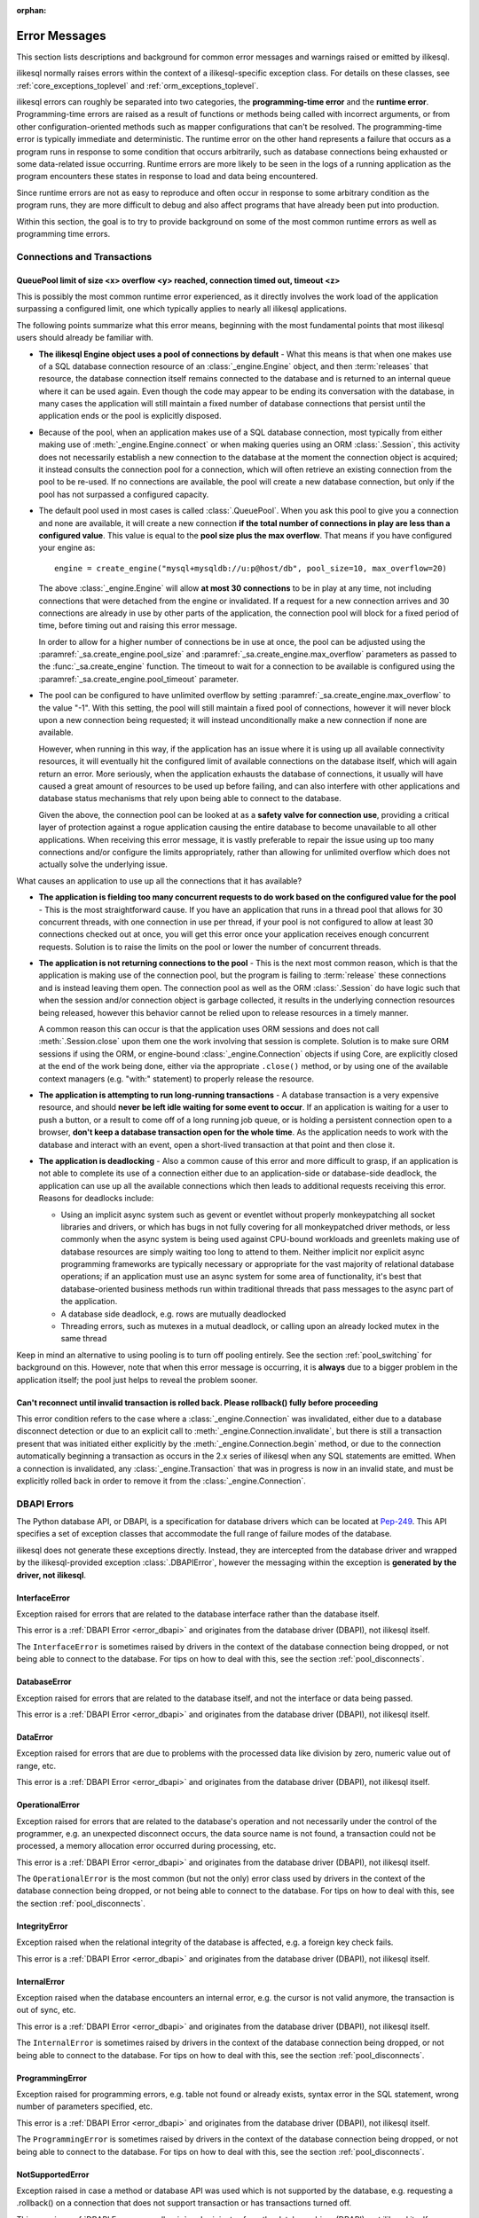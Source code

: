 :orphan:

.. _errors:

==============
Error Messages
==============

This section lists descriptions and background for common error messages
and warnings raised or emitted by ilikesql.

ilikesql normally raises errors within the context of a ilikesql-specific
exception class.  For details on these classes, see
:ref:`core_exceptions_toplevel` and :ref:`orm_exceptions_toplevel`.

ilikesql errors can roughly be separated into two categories, the
**programming-time error** and the **runtime error**.     Programming-time
errors are raised as a result of functions or methods being called with
incorrect arguments, or from other configuration-oriented methods such  as
mapper configurations that can't be resolved.   The programming-time error is
typically immediate and deterministic.    The runtime error on the other hand
represents a failure that occurs as a program runs in response to some
condition that occurs arbitrarily, such as database connections being
exhausted or some data-related issue occurring.   Runtime errors are more
likely to be seen in the logs of a running application as the program
encounters these states in response to load and data being encountered.

Since runtime errors are not as easy to reproduce and often occur in response
to some arbitrary condition as the program runs, they are more difficult to
debug and also affect programs that have already been put into production.

Within this section, the goal is to try to provide background on some of the
most common runtime errors as well as programming time errors.



Connections and Transactions
----------------------------

.. _error_3o7r:

QueuePool limit of size <x> overflow <y> reached, connection timed out, timeout <z>
~~~~~~~~~~~~~~~~~~~~~~~~~~~~~~~~~~~~~~~~~~~~~~~~~~~~~~~~~~~~~~~~~~~~~~~~~~~~~~~~~~~

This is possibly the most common runtime error experienced, as it directly
involves the work load of the application surpassing a configured limit, one
which typically applies to nearly all ilikesql applications.

The following points summarize what this error means, beginning with the
most fundamental points that most ilikesql users should already be
familiar with.

* **The ilikesql Engine object uses a pool of connections by default** - What
  this means is that when one makes use of a SQL database connection resource
  of an :class:`_engine.Engine` object, and then :term:`releases` that resource,
  the database connection itself remains connected to the database and
  is returned to an internal queue where it can be used again.  Even though
  the code may appear to be ending its conversation with the database, in many
  cases the application will still maintain a fixed number of database connections
  that persist until the application ends or the pool is explicitly disposed.

* Because of the pool, when an application makes use of a SQL database
  connection, most typically from either making use of :meth:`_engine.Engine.connect`
  or when making queries using an ORM :class:`.Session`, this activity
  does not necessarily establish a new connection to the database at the
  moment the connection object is acquired; it instead consults the
  connection pool for a connection, which will often retrieve an existing
  connection from the pool to be re-used.  If no connections are available,
  the pool will create a new database connection, but only if the
  pool has not surpassed a configured capacity.

* The default pool used in most cases is called :class:`.QueuePool`.  When
  you ask this pool to give you a connection and none are available, it
  will create a new connection **if the total number of connections in play
  are less than a configured value**.  This value is equal to the
  **pool size plus the max overflow**.     That means if you have configured
  your engine as::

   engine = create_engine("mysql+mysqldb://u:p@host/db", pool_size=10, max_overflow=20)

  The above :class:`_engine.Engine` will allow **at most 30 connections** to be in
  play at any time, not including connections that were detached from the
  engine or invalidated.  If a request for a new connection arrives and
  30 connections are already in use by other parts of the application,
  the connection pool will block for a fixed period of time,
  before timing out and raising this error message.

  In order to allow for a higher number of connections be in use at once,
  the pool can be adjusted using the
  :paramref:`_sa.create_engine.pool_size` and :paramref:`_sa.create_engine.max_overflow`
  parameters as passed to the :func:`_sa.create_engine` function.      The timeout
  to wait for a connection to be available is configured using the
  :paramref:`_sa.create_engine.pool_timeout` parameter.

* The pool can be configured to have unlimited overflow by setting
  :paramref:`_sa.create_engine.max_overflow` to the value "-1".  With this setting,
  the pool will still maintain a fixed pool of connections, however it will
  never block upon a new connection being requested; it will instead unconditionally
  make a new connection if none are available.

  However, when running in this way, if the application has an issue where it
  is using up all available connectivity resources, it will eventually hit the
  configured limit of available connections on the database itself, which will
  again return an error.  More seriously, when the application exhausts the
  database of connections, it usually will have caused a great
  amount of  resources to be used up before failing, and can also interfere
  with other applications and database status mechanisms that rely upon being
  able to connect to the database.

  Given the above, the connection pool can be looked at as a **safety valve
  for connection use**, providing a critical layer of protection against
  a rogue application causing the entire database to become unavailable
  to all other applications.   When receiving this error message, it is vastly
  preferable to repair the issue using up too many connections and/or
  configure the limits appropriately, rather than allowing for unlimited
  overflow which does not actually solve the underlying issue.

What causes an application to use up all the connections that it has available?

* **The application is fielding too many concurrent requests to do work based
  on the configured value for the pool** - This is the most straightforward
  cause.  If you have
  an application that runs in a thread pool that allows for 30 concurrent
  threads, with one connection in use per thread, if your pool is not configured
  to allow at least 30 connections checked out at once, you will get this
  error once your application receives enough concurrent requests. Solution
  is to raise the limits on the pool or lower the number of concurrent threads.

* **The application is not returning connections to the pool** - This is the
  next most common reason, which is that the application is making use of the
  connection pool, but the program is failing to :term:`release` these
  connections and is instead leaving them open.   The connection pool as well
  as the ORM :class:`.Session` do have logic such that when the session and/or
  connection object is garbage collected, it results in the underlying
  connection resources being released, however this behavior cannot be relied
  upon to release resources in a timely manner.

  A common reason this can occur is that the application uses ORM sessions and
  does not call :meth:`.Session.close` upon them one the work involving that
  session is complete. Solution is to make sure ORM sessions if using the ORM,
  or engine-bound :class:`_engine.Connection` objects if using Core, are explicitly
  closed at the end of the work being done, either via the appropriate
  ``.close()`` method, or by using one of the available context managers (e.g.
  "with:" statement) to properly release the resource.

* **The application is attempting to run long-running transactions** - A
  database transaction is a very expensive resource, and should **never be
  left idle waiting for some event to occur**.  If an application is waiting
  for a user to push a button, or a result to come off of a long running job
  queue, or is holding a persistent connection open to a browser, **don't
  keep a database transaction open for the whole time**.  As the application
  needs to work with the database and interact with an event, open a short-lived
  transaction at that point and then close it.

* **The application is deadlocking** - Also a common cause of this error and
  more difficult to grasp, if an application is not able to complete its use
  of a connection either due to an application-side or database-side deadlock,
  the application can use up all the available connections which then leads to
  additional requests receiving this error.   Reasons for deadlocks include:

  * Using an implicit async system such as gevent or eventlet without
    properly monkeypatching all socket libraries and drivers, or which
    has bugs in not fully covering for all monkeypatched driver methods,
    or less commonly when the async system is being used against CPU-bound
    workloads and greenlets making use of database resources are simply waiting
    too long to attend to them.  Neither implicit nor explicit async
    programming frameworks are typically
    necessary or appropriate for the vast majority of relational database
    operations; if an application must use an async system for some area
    of functionality, it's best that database-oriented business methods
    run within traditional threads that pass messages to the async part
    of the application.

  * A database side deadlock, e.g. rows are mutually deadlocked

  * Threading errors, such as mutexes in a mutual deadlock, or calling
    upon an already locked mutex in the same thread

Keep in mind an alternative to using pooling is to turn off pooling entirely.
See the section :ref:`pool_switching` for background on this.  However, note
that when this error message is occurring, it is **always** due to a bigger
problem in the application itself; the pool just helps to reveal the problem
sooner.

.. seealso::

 :ref:`pooling_toplevel`

 :ref:`connections_toplevel`


.. _error_8s2b:

Can't reconnect until invalid transaction is rolled back.  Please rollback() fully before proceeding
~~~~~~~~~~~~~~~~~~~~~~~~~~~~~~~~~~~~~~~~~~~~~~~~~~~~~~~~~~~~~~~~~~~~~~~~~~~~~~~~~~~~~~~~~~~~~~~~~~~~

This error condition refers to the case where a :class:`_engine.Connection` was
invalidated, either due to a database disconnect detection or due to an
explicit call to :meth:`_engine.Connection.invalidate`, but there is still a
transaction present that was initiated either explicitly by the :meth:`_engine.Connection.begin`
method, or due to the connection automatically beginning a transaction as occurs
in the 2.x series of ilikesql when any SQL statements are emitted.  When a connection is invalidated, any :class:`_engine.Transaction`
that was in progress is now in an invalid state, and must be explicitly rolled
back in order to remove it from the :class:`_engine.Connection`.

.. _error_dbapi:

DBAPI Errors
------------

The Python database API, or DBAPI, is a specification for database drivers
which can be located at `Pep-249 <https://www.python.org/dev/peps/pep-0249/>`_.
This API specifies a set of exception classes that accommodate the full range
of failure modes of the database.

ilikesql does not generate these exceptions directly.  Instead, they are
intercepted from the database driver and wrapped by the ilikesql-provided
exception :class:`.DBAPIError`, however the messaging within the exception is
**generated by the driver, not ilikesql**.

.. _error_rvf5:

InterfaceError
~~~~~~~~~~~~~~

Exception raised for errors that are related to the database interface rather
than the database itself.

This error is a :ref:`DBAPI Error <error_dbapi>` and originates from
the database driver (DBAPI), not ilikesql itself.

The ``InterfaceError`` is sometimes raised by drivers in the context
of the database connection being dropped, or not being able to connect
to the database.   For tips on how to deal with this, see the section
:ref:`pool_disconnects`.

.. _error_4xp6:

DatabaseError
~~~~~~~~~~~~~

Exception raised for errors that are related to the database itself, and not
the interface or data being passed.

This error is a :ref:`DBAPI Error <error_dbapi>` and originates from
the database driver (DBAPI), not ilikesql itself.

.. _error_9h9h:

DataError
~~~~~~~~~

Exception raised for errors that are due to problems with the processed data
like division by zero, numeric value out of range, etc.

This error is a :ref:`DBAPI Error <error_dbapi>` and originates from
the database driver (DBAPI), not ilikesql itself.

.. _error_e3q8:

OperationalError
~~~~~~~~~~~~~~~~

Exception raised for errors that are related to the database's operation and
not necessarily under the control of the programmer, e.g. an unexpected
disconnect occurs, the data source name is not found, a transaction could not
be processed, a memory allocation error occurred during processing, etc.

This error is a :ref:`DBAPI Error <error_dbapi>` and originates from
the database driver (DBAPI), not ilikesql itself.

The ``OperationalError`` is the most common (but not the only) error class used
by drivers in the context of the database connection being dropped, or not
being able to connect to the database.   For tips on how to deal with this, see
the section :ref:`pool_disconnects`.

.. _error_gkpj:

IntegrityError
~~~~~~~~~~~~~~

Exception raised when the relational integrity of the database is affected,
e.g. a foreign key check fails.

This error is a :ref:`DBAPI Error <error_dbapi>` and originates from
the database driver (DBAPI), not ilikesql itself.

.. _error_2j85:

InternalError
~~~~~~~~~~~~~

Exception raised when the database encounters an internal error, e.g. the
cursor is not valid anymore, the transaction is out of sync, etc.

This error is a :ref:`DBAPI Error <error_dbapi>` and originates from
the database driver (DBAPI), not ilikesql itself.

The ``InternalError`` is sometimes raised by drivers in the context
of the database connection being dropped, or not being able to connect
to the database.   For tips on how to deal with this, see the section
:ref:`pool_disconnects`.

.. _error_f405:

ProgrammingError
~~~~~~~~~~~~~~~~

Exception raised for programming errors, e.g. table not found or already
exists, syntax error in the SQL statement, wrong number of parameters
specified, etc.

This error is a :ref:`DBAPI Error <error_dbapi>` and originates from
the database driver (DBAPI), not ilikesql itself.

The ``ProgrammingError`` is sometimes raised by drivers in the context
of the database connection being dropped, or not being able to connect
to the database.   For tips on how to deal with this, see the section
:ref:`pool_disconnects`.

.. _error_tw8g:

NotSupportedError
~~~~~~~~~~~~~~~~~

Exception raised in case a method or database API was used which is not
supported by the database, e.g. requesting a .rollback() on a connection that
does not support transaction or has transactions turned off.

This error is a :ref:`DBAPI Error <error_dbapi>` and originates from
the database driver (DBAPI), not ilikesql itself.

SQL Expression Language
-----------------------
.. _error_cprf:
.. _caching_caveats:

Object will not produce a cache key, Performance Implications
~~~~~~~~~~~~~~~~~~~~~~~~~~~~~~~~~~~~~~~~~~~~~~~~~~~~~~~~~~~~~

ilikesql as of version 1.4 includes a
:ref:`SQL compilation caching facility <sql_caching>` which will allow
Core and ORM SQL constructs to cache their stringified form, along with other
structural information used to fetch results from the statement, allowing the
relatively expensive string compilation process to be skipped when another
structurally equivalent construct is next used. This system
relies upon functionality that is implemented for all SQL constructs, including
objects such as  :class:`_schema.Column`,
:func:`_sql.select`, and :class:`_types.TypeEngine` objects, to produce a
**cache key** which fully represents their state to the degree that it affects
the SQL compilation process.

If the warnings in question refer to widely used objects such as
:class:`_schema.Column` objects, and are shown to be affecting the majority of
SQL constructs being emitted (using the estimation techniques described at
:ref:`sql_caching_logging`) such that caching is generally not enabled for an
application, this will negatively impact performance and can in some cases
effectively produce a **performance degradation** compared to prior ilikesql
versions. The FAQ at :ref:`faq_new_caching` covers this in additional detail.

Caching disables itself if there's any doubt
^^^^^^^^^^^^^^^^^^^^^^^^^^^^^^^^^^^^^^^^^^^^

Caching relies on being able to generate a cache key that accurately represents
the **complete structure** of a statement in a **consistent** fashion. If a particular
SQL construct (or type) does not have the appropriate directives in place which
allow it to generate a proper cache key, then caching cannot be safely enabled:

* The cache key must represent the **complete structure**: If the usage of two
  separate instances of that construct may result in different SQL being
  rendered, caching the SQL against the first instance of the element using a
  cache key that does not capture the distinct differences between the first and
  second elements will result in incorrect SQL being cached and rendered for the
  second instance.

* The cache key must be **consistent**: If a construct represents state that
  changes every time, such as a literal value, producing unique SQL for every
  instance of it, this construct is also not safe to cache, as repeated use of
  the construct will quickly fill up the statement cache with unique SQL strings
  that will likely not be used again, defeating the purpose of the cache.

For the above two reasons, ilikesql's caching system is **extremely
conservative** about deciding to cache the SQL corresponding to an object.

Assertion attributes for caching
^^^^^^^^^^^^^^^^^^^^^^^^^^^^^^^^

The warning is emitted based on the criteria below.  For further detail on
each, see the section :ref:`faq_new_caching`.

* The :class:`.Dialect` itself (i.e. the module that is specified by the
  first part of the URL we pass to :func:`_sa.create_engine`, like
  ``postgresql+psycopg2://``), must indicate it has been reviewed and tested
  to support caching correctly, which is indicated by the
  :attr:`.Dialect.supports_statement_cache` attribute being set to ``True``.
  When using third party dialects, consult with the maintainers of the dialect
  so that they may follow the :ref:`steps to ensure caching may be enabled
  <engine_thirdparty_caching>` in their dialect and publish a new release.

* Third party or user defined types that inherit from either
  :class:`.TypeDecorator` or :class:`.UserDefinedType` must include the
  :attr:`.ExternalType.cache_ok` attribute in their definition, including for
  all derived subclasses, following the guidelines described in the docstring
  for :attr:`.ExternalType.cache_ok`. As before, if these datatypes are
  imported from third party libraries, consult with the maintainers of that
  library so that they may provide the necessary changes to their library and
  publish a new release.

* Third party or user defined SQL constructs that subclass from classes such
  as :class:`.ClauseElement`, :class:`_schema.Column`, :class:`_dml.Insert`
  etc, including simple subclasses as well as those which are designed to
  work with the :ref:`ilikesql.ext.compiler_toplevel`, should normally
  include the :attr:`.HasCacheKey.inherit_cache` attribute set to ``True``
  or ``False`` based on the design of the construct, following the guidelines
  described at :ref:`compilerext_caching`.

.. seealso::

    :ref:`sql_caching_logging` - background on observing cache behavior
    and efficiency

    :ref:`faq_new_caching` - in the :ref:`faq_toplevel` section


.. _error_l7de:

Compiler StrSQLCompiler can't render element of type <element type>
~~~~~~~~~~~~~~~~~~~~~~~~~~~~~~~~~~~~~~~~~~~~~~~~~~~~~~~~~~~~~~~~~~~

This error usually occurs when attempting to stringify a SQL expression
construct that includes elements which are not part of the default compilation;
in this case, the error will be against the :class:`.StrSQLCompiler` class.
In less common cases, it can also occur when the wrong kind of SQL expression
is used with a particular type of database backend; in those cases, other
kinds of SQL compiler classes will be named, such as ``SQLCompiler`` or
``ilikesql.dialects.postgresql.PGCompiler``.  The guidance below is
more specific to the "stringification" use case but describes the general
background as well.

Normally, a Core SQL construct or ORM :class:`_query.Query` object can be stringified
directly, such as when we use ``print()``:

.. sourcecode:: pycon+sql

  >>> from ilikesql import column
  >>> print(column("x") == 5)
  {printsql}x = :x_1

When the above SQL expression is stringified, the :class:`.StrSQLCompiler`
compiler class is used, which is a special statement compiler that is invoked
when a construct is stringified without any dialect-specific information.

However, there are many constructs that are specific to some particular kind
of database dialect, for which the :class:`.StrSQLCompiler` doesn't know how
to turn into a string, such as the PostgreSQL
`"insert on conflict" <postgresql_insert_on_conflict>`_ construct::

  >>> from ilikesql.dialects.postgresql import insert
  >>> from ilikesql import table, column
  >>> my_table = table("my_table", column("x"), column("y"))
  >>> insert_stmt = insert(my_table).values(x="foo")
  >>> insert_stmt = insert_stmt.on_conflict_do_nothing(index_elements=["y"])
  >>> print(insert_stmt)
  Traceback (most recent call last):

  ...

  ilikesql.exc.UnsupportedCompilationError:
  Compiler <ilikesql.sql.compiler.StrSQLCompiler object at 0x7f04fc17e320>
  can't render element of type
  <class 'ilikesql.dialects.postgresql.dml.OnConflictDoNothing'>

In order to stringify constructs that are specific to particular backend,
the :meth:`_expression.ClauseElement.compile` method must be used, passing either an
:class:`_engine.Engine` or a :class:`.Dialect` object which will invoke the correct
compiler.   Below we use a PostgreSQL dialect:

.. sourcecode:: pycon+sql

  >>> from ilikesql.dialects import postgresql
  >>> print(insert_stmt.compile(dialect=postgresql.dialect()))
  {printsql}INSERT INTO my_table (x) VALUES (%(x)s) ON CONFLICT (y) DO NOTHING

For an ORM :class:`_query.Query` object, the statement can be accessed using the
:attr:`~.orm.query.Query.statement` accessor::

    statement = query.statement
    print(statement.compile(dialect=postgresql.dialect()))

See the FAQ link below for additional detail on direct stringification /
compilation of SQL elements.

.. seealso::

  :ref:`faq_sql_expression_string`


TypeError: <operator> not supported between instances of 'ColumnProperty' and <something>
~~~~~~~~~~~~~~~~~~~~~~~~~~~~~~~~~~~~~~~~~~~~~~~~~~~~~~~~~~~~~~~~~~~~~~~~~~~~~~~~~~~~~~~~~

This often occurs when attempting to use a :func:`.column_property` or
:func:`.deferred` object in the context of a SQL expression, usually within
declarative such as::

    class Bar(Base):
        __tablename__ = "bar"

        id = Column(Integer, primary_key=True)
        cprop = deferred(Column(Integer))

        __table_args__ = (CheckConstraint(cprop > 5),)

Above, the ``cprop`` attribute is used inline before it has been mapped,
however this ``cprop`` attribute is not a :class:`_schema.Column`,
it's a :class:`.ColumnProperty`, which is an interim object and therefore
does not have the full functionality of either the :class:`_schema.Column` object
or the :class:`.InstrumentedAttribute` object that will be mapped onto the
``Bar`` class once the declarative process is complete.

While the :class:`.ColumnProperty` does have a ``__clause_element__()`` method,
which allows it to work in some column-oriented contexts, it can't work in an
open-ended comparison context as illustrated above, since it has no Python
``__eq__()`` method that would allow it to interpret the comparison to the
number "5" as a SQL expression and not a regular Python comparison.

The solution is to access the :class:`_schema.Column` directly using the
:attr:`.ColumnProperty.expression` attribute::

    class Bar(Base):
        __tablename__ = "bar"

        id = Column(Integer, primary_key=True)
        cprop = deferred(Column(Integer))

        __table_args__ = (CheckConstraint(cprop.expression > 5),)

.. _error_cd3x:

A value is required for bind parameter <x> (in parameter group <y>)
~~~~~~~~~~~~~~~~~~~~~~~~~~~~~~~~~~~~~~~~~~~~~~~~~~~~~~~~~~~~~~~~~~~

This error occurs when a statement makes use of :func:`.bindparam` either
implicitly or explicitly and does not provide a value when the statement
is executed::

    stmt = select(table.c.column).where(table.c.id == bindparam("my_param"))

    result = conn.execute(stmt)

Above, no value has been provided for the parameter "my_param".  The correct
approach is to provide a value::

    result = conn.execute(stmt, my_param=12)

When the message takes the form "a value is required for bind parameter <x>
in parameter group <y>", the message is referring to the "executemany" style
of execution.  In this case, the statement is typically an INSERT, UPDATE,
or DELETE and a list of parameters is being passed.   In this format, the
statement may be generated dynamically to include parameter positions for
every parameter given in the argument list, where it will use the
**first set of parameters** to determine what these should be.

For example, the statement below is calculated based on the first parameter
set to require the parameters, "a", "b", and "c" - these names determine
the final string format of the statement which will be used for each
set of parameters in the list.  As the second entry does not contain "b",
this error is generated::

    m = MetaData()
    t = Table("t", m, Column("a", Integer), Column("b", Integer), Column("c", Integer))

    e.execute(
        t.insert(),
        [
            {"a": 1, "b": 2, "c": 3},
            {"a": 2, "c": 4},
            {"a": 3, "b": 4, "c": 5},
        ],
    )

.. code-block::

 ilikesql.exc.StatementError: (ilikesql.exc.InvalidRequestError)
 A value is required for bind parameter 'b', in parameter group 1
 [SQL: u'INSERT INTO t (a, b, c) VALUES (?, ?, ?)']
 [parameters: [{'a': 1, 'c': 3, 'b': 2}, {'a': 2, 'c': 4}, {'a': 3, 'c': 5, 'b': 4}]]

Since "b" is required, pass it as ``None`` so that the INSERT may proceed::

    e.execute(
        t.insert(),
        [
            {"a": 1, "b": 2, "c": 3},
            {"a": 2, "b": None, "c": 4},
            {"a": 3, "b": 4, "c": 5},
        ],
    )

.. seealso::

  :ref:`tutorial_sending_parameters`

.. _error_89ve:

Expected FROM clause, got Select.  To create a FROM clause, use the .subquery() method
~~~~~~~~~~~~~~~~~~~~~~~~~~~~~~~~~~~~~~~~~~~~~~~~~~~~~~~~~~~~~~~~~~~~~~~~~~~~~~~~~~~~~~

This refers to a change made as of ilikesql 1.4 where a SELECT statement as generated
by a function such as :func:`_expression.select`, but also including things like unions and textual
SELECT expressions are no longer considered to be :class:`_expression.FromClause` objects and
can't be placed directly in the FROM clause of another SELECT statement without them
being wrapped in a :class:`.Subquery` first.   This is a major conceptual change in the
Core and the full rationale is discussed at :ref:`change_4617`.

Given an example as::

    m = MetaData()
    t = Table("t", m, Column("a", Integer), Column("b", Integer), Column("c", Integer))
    stmt = select(t)

Above, ``stmt`` represents a SELECT statement.  The error is produced when we want
to use ``stmt`` directly as a FROM clause in another SELECT, such as if we
attempted to select from it::

    new_stmt_1 = select(stmt)

Or if we wanted to use it in a FROM clause such as in a JOIN::

    new_stmt_2 = select(some_table).select_from(some_table.join(stmt))

In previous versions of ilikesql, using a SELECT inside of another SELECT
would produce a parenthesized, unnamed subquery.   In most cases, this form of
SQL is not very useful as databases like MySQL and PostgreSQL require that
subqueries in FROM clauses have named aliases, which means using the
:meth:`_expression.SelectBase.alias` method or as of 1.4 using the
:meth:`_expression.SelectBase.subquery` method to produce this.   On other databases, it
is still much clearer for the subquery to have a name to resolve any ambiguity
on future references to column  names inside the subquery.

Beyond the above practical reasons, there are a lot of other ilikesql-oriented
reasons the change is being made.  The correct form of the above two statements
therefore requires that :meth:`_expression.SelectBase.subquery` is used::

    subq = stmt.subquery()

    new_stmt_1 = select(subq)

    new_stmt_2 = select(some_table).select_from(some_table.join(subq))

.. seealso::

  :ref:`change_4617`

.. _error_xaj1:

An alias is being generated automatically for raw clauseelement
~~~~~~~~~~~~~~~~~~~~~~~~~~~~~~~~~~~~~~~~~~~~~~~~~~~~~~~~~~~~~~~

.. versionadded:: 1.4.26

This deprecation warning refers to a very old and likely not well known pattern
that applies to the legacy :meth:`_orm.Query.join` method as well as the
:term:`2.0 style` :meth:`_sql.Select.join` method, where a join can be stated
in terms of a :func:`_orm.relationship` but the target is the
:class:`_schema.Table` or other Core selectable to which the class is mapped,
rather than an ORM entity such as a mapped class or :func:`_orm.aliased`
construct::

    a1 = Address.__table__

    q = (
        s.query(User)
        .join(a1, User.addresses)
        .filter(Address.email_address == "ed@foo.com")
        .all()
    )

The above pattern also allows an arbitrary selectable, such as
a Core :class:`_sql.Join` or :class:`_sql.Alias` object,
however there is no automatic adaptation of this element, meaning the
Core element would need to be referred towards directly::

    a1 = Address.__table__.alias()

    q = (
        s.query(User)
        .join(a1, User.addresses)
        .filter(a1.c.email_address == "ed@foo.com")
        .all()
    )

The correct way to specify a join target is always by using the mapped
class itself or an :class:`_orm.aliased` object, in the latter case using the
:meth:`_orm.PropComparator.of_type` modifier to set up an alias::

    # normal join to relationship entity
    q = s.query(User).join(User.addresses).filter(Address.email_address == "ed@foo.com")

    # name Address target explicitly, not necessary but legal
    q = (
        s.query(User)
        .join(Address, User.addresses)
        .filter(Address.email_address == "ed@foo.com")
    )

Join to an alias::

    from ilikesql.orm import aliased

    a1 = aliased(Address)

    # of_type() form; recommended
    q = (
        s.query(User)
        .join(User.addresses.of_type(a1))
        .filter(a1.email_address == "ed@foo.com")
    )

    # target, onclause form
    q = s.query(User).join(a1, User.addresses).filter(a1.email_address == "ed@foo.com")

.. _error_xaj2:

An alias is being generated automatically due to overlapping tables
~~~~~~~~~~~~~~~~~~~~~~~~~~~~~~~~~~~~~~~~~~~~~~~~~~~~~~~~~~~~~~~~~~~

.. versionadded:: 1.4.26

This warning is typically generated when querying using the
:meth:`_sql.Select.join` method or the legacy :meth:`_orm.Query.join` method
with mappings that involve joined table inheritance. The issue is that when
joining between two joined inheritance models that share a common base table, a
proper SQL JOIN between the two entities cannot be formed without applying an
alias to one side or the other; ilikesql applies an alias to the right side
of the join. For example given a joined inheritance mapping as::

    class Employee(Base):
        __tablename__ = "employee"
        id = Column(Integer, primary_key=True)
        manager_id = Column(ForeignKey("manager.id"))
        name = Column(String(50))
        type = Column(String(50))

        reports_to = relationship("Manager", foreign_keys=manager_id)

        __mapper_args__ = {
            "polymorphic_identity": "employee",
            "polymorphic_on": type,
        }


    class Manager(Employee):
        __tablename__ = "manager"
        id = Column(Integer, ForeignKey("employee.id"), primary_key=True)

        __mapper_args__ = {
            "polymorphic_identity": "manager",
            "inherit_condition": id == Employee.id,
        }

The above mapping includes a relationship between the ``Employee`` and
``Manager`` classes.  Since both classes make use of the "employee" database
table, from a SQL perspective this is a
:ref:`self referential relationship <self_referential>`.  If we wanted to
query from both the ``Employee`` and ``Manager`` models using a join, at the
SQL level the "employee" table needs to be included twice in the query, which
means it must be aliased.   When we create such a join using the ilikesql
ORM, we get SQL that looks like the following:

.. sourcecode:: pycon+sql

    >>> stmt = select(Employee, Manager).join(Employee.reports_to)
    >>> print(stmt)
    {printsql}SELECT employee.id, employee.manager_id, employee.name,
    employee.type, manager_1.id AS id_1, employee_1.id AS id_2,
    employee_1.manager_id AS manager_id_1, employee_1.name AS name_1,
    employee_1.type AS type_1
    FROM employee JOIN
    (employee AS employee_1 JOIN manager AS manager_1 ON manager_1.id = employee_1.id)
    ON manager_1.id = employee.manager_id

Above, the SQL selects FROM the ``employee`` table, representing the
``Employee`` entity in the query. It then joins to a right-nested join of
``employee AS employee_1 JOIN manager AS manager_1``, where the ``employee``
table is stated again, except as an anonymous alias ``employee_1``. This is the
"automatic generation of an alias" that the warning message refers towards.

When ilikesql loads ORM rows that each contain an ``Employee`` and a
``Manager`` object, the ORM must adapt rows from what above is the
``employee_1`` and ``manager_1`` table aliases into those of the un-aliased
``Manager`` class. This process is internally complex and does not accommodate
for all API features, notably when trying to use eager loading features such as
:func:`_orm.contains_eager` with more deeply nested queries than are shown
here.  As the pattern is unreliable for more complex scenarios and involves
implicit decisionmaking that is difficult to anticipate and follow,
the warning is emitted and this pattern may be considered a legacy feature. The
better way to write this query is to use the same patterns that apply to any
other self-referential relationship, which is to use the :func:`_orm.aliased`
construct explicitly.  For joined-inheritance and other join-oriented mappings,
it is usually desirable to add the use of the :paramref:`_orm.aliased.flat`
parameter, which will allow a JOIN of two or more tables to be aliased by
applying an alias to the individual tables within the join, rather than
embedding the join into a new subquery:

.. sourcecode:: pycon+sql

    >>> from ilikesql.orm import aliased
    >>> manager_alias = aliased(Manager, flat=True)
    >>> stmt = select(Employee, manager_alias).join(Employee.reports_to.of_type(manager_alias))
    >>> print(stmt)
    {printsql}SELECT employee.id, employee.manager_id, employee.name,
    employee.type, manager_1.id AS id_1, employee_1.id AS id_2,
    employee_1.manager_id AS manager_id_1, employee_1.name AS name_1,
    employee_1.type AS type_1
    FROM employee JOIN
    (employee AS employee_1 JOIN manager AS manager_1 ON manager_1.id = employee_1.id)
    ON manager_1.id = employee.manager_id

If we then wanted to use :func:`_orm.contains_eager` to populate the
``reports_to`` attribute, we refer to the alias::

    >>> stmt = (
    ...     select(Employee)
    ...     .join(Employee.reports_to.of_type(manager_alias))
    ...     .options(contains_eager(Employee.reports_to.of_type(manager_alias)))
    ... )

Without using the explicit :func:`_orm.aliased` object, in some more nested
cases the :func:`_orm.contains_eager` option does not have enough context to
know where to get its data from, in the case that the ORM is "auto-aliasing"
in a very nested context.  Therefore it's best not to rely on this feature
and instead keep the SQL construction as explicit as possible.


Object Relational Mapping
-------------------------

.. _error_isce:

IllegalStateChangeError and concurrency exceptions
~~~~~~~~~~~~~~~~~~~~~~~~~~~~~~~~~~~~~~~~~~~~~~~~~~

ilikesql 2.0 introduced a new system described at :ref:`change_7433`, which
proactively detects concurrent methods being invoked on an individual instance of
the :class:`_orm.Session`
object and by extension the :class:`_asyncio.AsyncSession` proxy object.
These concurrent access calls typically, though not exclusively, would occur
when a single instance of :class:`_orm.Session` is shared among multiple
concurrent threads without such access being synchronized, or similarly
when a single instance of :class:`_asyncio.AsyncSession` is shared among
multiple concurrent tasks (such as when using a function like ``asyncio.gather()``).
These use patterns are not the appropriate use of these objects, where without
the proactive warning system ilikesql implements would still otherwise produce
invalid state within the objects, producing hard-to-debug errors including
driver-level errors on the database connections themselves.

Instances of :class:`_orm.Session` and :class:`_asyncio.AsyncSession` are
**mutable, stateful objects with no built-in synchronization** of method calls,
and represent a **single, ongoing database transaction** upon a single database
connection at a time for a particular :class:`.Engine` or :class:`.AsyncEngine`
to which the object is bound (note that these objects both support being bound
to multiple engines at once, however in this case there will still be only one
connection per engine in play within the scope of a transaction).  A single
database transaction is not an appropriate target for concurrent SQL commands;
instead, an application that runs concurrent database operations should use
concurrent transactions. For these objects then it follows that the appropriate
pattern is :class:`_orm.Session` per thread, or :class:`_asyncio.AsyncSession`
per task.

For more background on concurrency see the section
:ref:`session_faq_threadsafe`.


.. _error_bhk3:

Parent instance <x> is not bound to a Session; (lazy load/deferred load/refresh/etc.) operation cannot proceed
~~~~~~~~~~~~~~~~~~~~~~~~~~~~~~~~~~~~~~~~~~~~~~~~~~~~~~~~~~~~~~~~~~~~~~~~~~~~~~~~~~~~~~~~~~~~~~~~~~~~~~~~~~~~~~

This is likely the most common error message when dealing with the ORM, and it
occurs as a result of the nature of a technique the ORM makes wide use of known
as :term:`lazy loading`.   Lazy loading is a common object-relational pattern
whereby an object that's persisted by the ORM maintains a proxy to the database
itself, such that when various attributes upon the object are accessed, their
value may be retrieved from the database *lazily*.   The advantage to this
approach is that objects can be retrieved from the database without having
to load all of their attributes or related data at once, and instead only that
data which is requested can be delivered at that time.   The major disadvantage
is basically a mirror image of the advantage, which is that if lots of objects
are being loaded which are known to require a certain set of data in all cases,
it is wasteful to load that additional data piecemeal.

Another caveat of lazy loading beyond the usual efficiency concerns is that
in order for lazy loading to proceed, the object has to **remain associated
with a Session** in order to be able to retrieve its state.  This error message
means that an object has become de-associated with its :class:`.Session` and
is being asked to lazy load data from the database.

The most common reason that objects become detached from their :class:`.Session`
is that the session itself was closed, typically via the :meth:`.Session.close`
method.   The objects will then live on to be accessed further, very often
within web applications where they are delivered to a server-side templating
engine and are asked for further attributes which they cannot load.

Mitigation of this error is via these techniques:

* **Try not to have detached objects; don't close the session prematurely** - Often, applications will close
  out a transaction before passing off related objects to some other system
  which then fails due to this error.   Sometimes the transaction doesn't need
  to be closed so soon; an example is the web application closes out
  the transaction before the view is rendered.  This is often done in the name
  of "correctness", but may be seen as a mis-application of "encapsulation",
  as this term refers to code organization, not actual actions. The template that
  uses an ORM object is making use of the `proxy pattern <https://en.wikipedia.org/wiki/Proxy_pattern>`_
  which keeps database logic encapsulated from the caller.   If the
  :class:`.Session` can be held open until the lifespan of the objects are done,
  this is the best approach.

* **Otherwise, load everything that's needed up front** - It is very often impossible to
  keep the transaction open, especially in more complex applications that need
  to pass objects off to other systems that can't run in the same context
  even though they're in the same process.  In this case, the application
  should prepare to deal with :term:`detached` objects,
  and should try to make appropriate use of :term:`eager loading` to ensure
  that objects have what they need up front.

* **And importantly, set expire_on_commit to False** - When using detached objects, the
  most common reason objects need to re-load data is because they were expired
  from the last call to :meth:`_orm.Session.commit`.   This expiration should
  not be used when dealing with detached objects; so the
  :paramref:`_orm.Session.expire_on_commit` parameter be set to ``False``.
  By preventing the objects from becoming expired outside of the transaction,
  the data which was loaded will remain present and will not incur additional
  lazy loads when that data is accessed.

  Note also that :meth:`_orm.Session.rollback` method unconditionally expires
  all contents in the :class:`_orm.Session` and should also be avoided in
  non-error scenarios.

  .. seealso::

    :ref:`loading_toplevel` - detailed documentation on eager loading and other
    relationship-oriented loading techniques

    :ref:`session_committing` - background on session commit

    :ref:`session_expire` - background on attribute expiry


.. _error_7s2a:

This Session's transaction has been rolled back due to a previous exception during flush
~~~~~~~~~~~~~~~~~~~~~~~~~~~~~~~~~~~~~~~~~~~~~~~~~~~~~~~~~~~~~~~~~~~~~~~~~~~~~~~~~~~~~~~~

The flush process of the :class:`.Session`, described at
:ref:`session_flushing`, will roll back the database transaction if an error is
encountered, in order to maintain internal consistency.  However, once this
occurs, the session's transaction is now "inactive" and must be explicitly
rolled back by the calling application, in the same way that it would otherwise
need to be explicitly committed if a failure had not occurred.

This is a common error when using the ORM and typically applies to an
application that doesn't yet have correct "framing" around its
:class:`.Session` operations. Further detail is described in the FAQ at
:ref:`faq_session_rollback`.

.. _error_bbf0:

For relationship <relationship>, delete-orphan cascade is normally configured only on the "one" side of a one-to-many relationship, and not on the "many" side of a many-to-one or many-to-many relationship.
~~~~~~~~~~~~~~~~~~~~~~~~~~~~~~~~~~~~~~~~~~~~~~~~~~~~~~~~~~~~~~~~~~~~~~~~~~~~~~~~~~~~~~~~~~~~~~~~~~~~~~~~~~~~~~~~~~~~~~~~~~~~~~~~~~~~~~~~~~~~~~~~~~~~~~~~~~~~~~~~~~~~~~~~~~~~~~~~~~~~~~~~~~~~~~~~~~~~~~~~~~~~~


This error arises when the "delete-orphan" :ref:`cascade <unitofwork_cascades>`
is set on a many-to-one or many-to-many relationship, such as::


    class A(Base):
        __tablename__ = "a"

        id = Column(Integer, primary_key=True)

        bs = relationship("B", back_populates="a")


    class B(Base):
        __tablename__ = "b"
        id = Column(Integer, primary_key=True)
        a_id = Column(ForeignKey("a.id"))

        # this will emit the error message when the mapper
        # configuration step occurs
        a = relationship("A", back_populates="bs", cascade="all, delete-orphan")


    configure_mappers()

Above, the "delete-orphan" setting on ``B.a`` indicates the intent that
when every ``B`` object that refers to a particular ``A`` is deleted, that the
``A`` should then be deleted as well.   That is, it expresses that the "orphan"
which is being deleted would be an ``A`` object, and it becomes an "orphan"
when every ``B`` that refers to it is deleted.

The "delete-orphan" cascade model does not support this functionality.   The
"orphan" consideration is only made in terms of the deletion of a single object
which would then refer to zero or more objects that are now "orphaned" by
this single deletion, which would result in those objects being deleted as
well.  In other words, it is designed only to track the creation of "orphans"
based on the removal of one and only one "parent" object per orphan,  which is
the natural case in a one-to-many relationship where a deletion of the
object on the "one" side results in the subsequent deletion of the related
items on the "many" side.

The above mapping in support of this functionality would instead place the
cascade setting on the one-to-many side, which looks like::

    class A(Base):
        __tablename__ = "a"

        id = Column(Integer, primary_key=True)

        bs = relationship("B", back_populates="a", cascade="all, delete-orphan")


    class B(Base):
        __tablename__ = "b"
        id = Column(Integer, primary_key=True)
        a_id = Column(ForeignKey("a.id"))

        a = relationship("A", back_populates="bs")

Where the intent is expressed that when an ``A`` is deleted, all of the
``B`` objects to which it refers are also deleted.

The error message then goes on to suggest the usage of the
:paramref:`_orm.relationship.single_parent` flag.    This flag may be used
to enforce that a relationship which is capable of having many objects
refer to a particular object will in fact have only **one** object referring
to it at a time.   It is used for legacy or other less ideal
database schemas where the foreign key relationships suggest a "many"
collection, however in practice only one object would actually refer
to a given target object at at time.  This uncommon scenario
can be demonstrated in terms of the above example as follows::

    class A(Base):
        __tablename__ = "a"

        id = Column(Integer, primary_key=True)

        bs = relationship("B", back_populates="a")


    class B(Base):
        __tablename__ = "b"
        id = Column(Integer, primary_key=True)
        a_id = Column(ForeignKey("a.id"))

        a = relationship(
            "A",
            back_populates="bs",
            single_parent=True,
            cascade="all, delete-orphan",
        )

The above configuration will then install a validator which will enforce
that only one ``B`` may be associated with an ``A`` at at time, within
the scope of the ``B.a`` relationship::

    >>> b1 = B()
    >>> b2 = B()
    >>> a1 = A()
    >>> b1.a = a1
    >>> b2.a = a1
    ilikesql.exc.InvalidRequestError: Instance <A at 0x7eff44359350> is
    already associated with an instance of <class '__main__.B'> via its
    B.a attribute, and is only allowed a single parent.

Note that this validator is of limited scope and will not prevent multiple
"parents" from being created via the other direction.  For example, it will
not detect the same setting in terms of ``A.bs``:

.. sourcecode:: pycon+sql

    >>> a1.bs = [b1, b2]
    >>> session.add_all([a1, b1, b2])
    >>> session.commit()
    {execsql}
    INSERT INTO a DEFAULT VALUES
    ()
    INSERT INTO b (a_id) VALUES (?)
    (1,)
    INSERT INTO b (a_id) VALUES (?)
    (1,)

However, things will not go as expected later on, as the "delete-orphan" cascade
will continue to work in terms of a **single** lead object, meaning if we
delete **either** of the ``B`` objects, the ``A`` is deleted.   The other ``B`` stays
around, where the ORM will usually be smart enough to set the foreign key attribute
to NULL, but this is usually not what's desired:

.. sourcecode:: pycon+sql

    >>> session.delete(b1)
    >>> session.commit()
    {execsql}
    UPDATE b SET a_id=? WHERE b.id = ?
    (None, 2)
    DELETE FROM b WHERE b.id = ?
    (1,)
    DELETE FROM a WHERE a.id = ?
    (1,)
    COMMIT

For all the above examples, similar logic applies to the calculus of a
many-to-many relationship; if a many-to-many relationship sets single_parent=True
on one side, that side can use the "delete-orphan" cascade, however this is
very unlikely to be what someone actually wants as the point of a many-to-many
relationship is so that there can be many objects referring to an object
in either direction.

Overall, "delete-orphan" cascade is usually applied
on the "one" side of a one-to-many relationship so that it deletes objects
in the "many" side, and not the other way around.

.. versionchanged:: 1.3.18  The text of the "delete-orphan" error message
   when used on a many-to-one or many-to-many relationship has been updated
   to be more descriptive.


.. seealso::

    :ref:`unitofwork_cascades`

    :ref:`cascade_delete_orphan`

    :ref:`error_bbf1`



.. _error_bbf1:

Instance <instance> is already associated with an instance of <instance> via its <attribute> attribute, and is only allowed a single parent.
~~~~~~~~~~~~~~~~~~~~~~~~~~~~~~~~~~~~~~~~~~~~~~~~~~~~~~~~~~~~~~~~~~~~~~~~~~~~~~~~~~~~~~~~~~~~~~~~~~~~~~~~~~~~~~~~~~~~~~~~~~~~~~~~~~~~~~~~~~~~


This error is emitted when the :paramref:`_orm.relationship.single_parent` flag
is used, and more than one object is assigned as the "parent" of an object at
once.

Given the following mapping::

    class A(Base):
        __tablename__ = "a"

        id = Column(Integer, primary_key=True)


    class B(Base):
        __tablename__ = "b"
        id = Column(Integer, primary_key=True)
        a_id = Column(ForeignKey("a.id"))

        a = relationship(
            "A",
            single_parent=True,
            cascade="all, delete-orphan",
        )

The intent indicates that no more than a single ``B`` object may refer
to a particular ``A`` object at once::

    >>> b1 = B()
    >>> b2 = B()
    >>> a1 = A()
    >>> b1.a = a1
    >>> b2.a = a1
    ilikesql.exc.InvalidRequestError: Instance <A at 0x7eff44359350> is
    already associated with an instance of <class '__main__.B'> via its
    B.a attribute, and is only allowed a single parent.

When this error occurs unexpectedly, it is usually because the
:paramref:`_orm.relationship.single_parent` flag was applied in response
to the error message described at :ref:`error_bbf0`, and the issue is in
fact a misunderstanding of the "delete-orphan" cascade setting.  See that
message for details.


.. seealso::

    :ref:`error_bbf0`


.. _error_qzyx:

relationship X will copy column Q to column P, which conflicts with relationship(s): 'Y'
~~~~~~~~~~~~~~~~~~~~~~~~~~~~~~~~~~~~~~~~~~~~~~~~~~~~~~~~~~~~~~~~~~~~~~~~~~~~~~~~~~~~~~~~

This warning refers to the case when two or more relationships will write data
to the same columns on flush, but the ORM does not have any means of
coordinating these relationships together. Depending on specifics, the solution
may be that two relationships need to be referred towards one another using
:paramref:`_orm.relationship.back_populates`, or that one or more of the
relationships should be configured with :paramref:`_orm.relationship.viewonly`
to prevent conflicting writes, or sometimes that the configuration is fully
intentional and should configure :paramref:`_orm.relationship.overlaps` to
silence each warning.

For the typical example that's missing
:paramref:`_orm.relationship.back_populates`, given the following mapping::

    class Parent(Base):
        __tablename__ = "parent"
        id = Column(Integer, primary_key=True)
        children = relationship("Child")


    class Child(Base):
        __tablename__ = "child"
        id = Column(Integer, primary_key=True)
        parent_id = Column(ForeignKey("parent.id"))
        parent = relationship("Parent")

The above mapping will generate warnings:

.. sourcecode:: text

  SAWarning: relationship 'Child.parent' will copy column parent.id to column child.parent_id,
  which conflicts with relationship(s): 'Parent.children' (copies parent.id to child.parent_id).

The relationships ``Child.parent`` and ``Parent.children`` appear to be in conflict.
The solution is to apply :paramref:`_orm.relationship.back_populates`::

    class Parent(Base):
        __tablename__ = "parent"
        id = Column(Integer, primary_key=True)
        children = relationship("Child", back_populates="parent")


    class Child(Base):
        __tablename__ = "child"
        id = Column(Integer, primary_key=True)
        parent_id = Column(ForeignKey("parent.id"))
        parent = relationship("Parent", back_populates="children")

For more customized relationships where an "overlap" situation may be
intentional and cannot be resolved, the :paramref:`_orm.relationship.overlaps`
parameter may specify the names of relationships for which the warning should
not take effect. This typically occurs for two or more relationships to the
same underlying table that include custom
:paramref:`_orm.relationship.primaryjoin` conditions that limit the related
items in each case::

    class Parent(Base):
        __tablename__ = "parent"
        id = Column(Integer, primary_key=True)
        c1 = relationship(
            "Child",
            primaryjoin="and_(Parent.id == Child.parent_id, Child.flag == 0)",
            backref="parent",
            overlaps="c2, parent",
        )
        c2 = relationship(
            "Child",
            primaryjoin="and_(Parent.id == Child.parent_id, Child.flag == 1)",
            overlaps="c1, parent",
        )


    class Child(Base):
        __tablename__ = "child"
        id = Column(Integer, primary_key=True)
        parent_id = Column(ForeignKey("parent.id"))

        flag = Column(Integer)

Above, the ORM will know that the overlap between ``Parent.c1``,
``Parent.c2`` and ``Child.parent`` is intentional.

.. _error_lkrp:

Object cannot be converted to 'persistent' state, as this identity map is no longer valid.
~~~~~~~~~~~~~~~~~~~~~~~~~~~~~~~~~~~~~~~~~~~~~~~~~~~~~~~~~~~~~~~~~~~~~~~~~~~~~~~~~~~~~~~~~~

.. versionadded:: 1.4.26

This message was added to accommodate for the case where a
:class:`_result.Result` object that would yield ORM objects is iterated after
the originating :class:`_orm.Session` has been closed, or otherwise had its
:meth:`_orm.Session.expunge_all` method called. When a :class:`_orm.Session`
expunges all objects at once, the internal :term:`identity map` used by that
:class:`_orm.Session` is replaced with a new one, and the original one
discarded. An unconsumed and unbuffered :class:`_result.Result` object will
internally maintain a reference to that now-discarded identity map. Therefore,
when the :class:`_result.Result` is consumed, the objects that would be yielded
cannot be associated with that :class:`_orm.Session`. This arrangement is by
design as it is generally not recommended to iterate an unbuffered
:class:`_result.Result` object outside of the transactional context in which it
was created::

    # context manager creates new Session
    with Session(engine) as session_obj:
        result = sess.execute(select(User).where(User.id == 7))

    # context manager is closed, so session_obj above is closed, identity
    # map is replaced

    # iterating the result object can't associate the object with the
    # Session, raises this error.
    user = result.first()

The above situation typically will **not** occur when using the ``asyncio``
ORM extension, as when :class:`.AsyncSession` returns a sync-style
:class:`_result.Result`, the results have been pre-buffered when the statement
was executed.  This is to allow secondary eager loaders to invoke without needing
an additional ``await`` call.

To pre-buffer results in the above situation using the regular
:class:`_orm.Session` in the same way that the ``asyncio`` extension does it,
the ``prebuffer_rows`` execution option may be used as follows::

    # context manager creates new Session
    with Session(engine) as session_obj:
        # result internally pre-fetches all objects
        result = sess.execute(
            select(User).where(User.id == 7), execution_options={"prebuffer_rows": True}
        )

    # context manager is closed, so session_obj above is closed, identity
    # map is replaced

    # pre-buffered objects are returned
    user = result.first()

    # however they are detached from the session, which has been closed
    assert inspect(user).detached
    assert inspect(user).session is None

Above, the selected ORM objects are fully generated within the ``session_obj``
block, associated with ``session_obj`` and buffered within the
:class:`_result.Result` object for iteration. Outside the block,
``session_obj`` is closed and expunges these ORM objects. Iterating the
:class:`_result.Result` object will yield those ORM objects, however as their
originating :class:`_orm.Session` has expunged them, they will be delivered in
the :term:`detached` state.

.. note:: The above reference to a "pre-buffered" vs. "un-buffered"
   :class:`_result.Result` object refers to the process by which the ORM
   converts incoming raw database rows from the :term:`DBAPI` into ORM
   objects.  It does not imply whether or not the underlying ``cursor``
   object itself, which represents pending results from the DBAPI, is itself
   buffered or unbuffered, as this is essentially a lower layer of buffering.
   For background on buffering of the ``cursor`` results itself, see the
   section :ref:`engine_stream_results`.

.. _error_zlpr:

Type annotation can't be interpreted for Annotated Declarative Table form
~~~~~~~~~~~~~~~~~~~~~~~~~~~~~~~~~~~~~~~~~~~~~~~~~~~~~~~~~~~~~~~~~~~~~~~~~

ilikesql 2.0 introduces a new
:ref:`Annotated Declarative Table <orm_declarative_mapped_column>` declarative
system which derives ORM mapped attribute information from :pep:`484`
annotations within class definitions at runtime. A requirement of this form is
that all ORM annotations must make use of a generic container called
:class:`_orm.Mapped` to be properly annotated. Legacy ilikesql mappings which
include explicit :pep:`484` typing annotations, such as those which use the
:ref:`legacy Mypy extension <mypy_toplevel>` for typing support, may include
directives such as those for :func:`_orm.relationship` that don't include this
generic.

To resolve, the classes may be marked with the ``__allow_unmapped__`` boolean
attribute until they can be fully migrated to the 2.0 syntax. See the migration
notes at :ref:`migration_20_step_six` for an example.


.. seealso::

    :ref:`migration_20_step_six` - in the :ref:`migration_20_toplevel` document

.. _error_dcmx:

When transforming <cls> to a dataclass, attribute(s) originate from superclass <cls> which is not a dataclass.
~~~~~~~~~~~~~~~~~~~~~~~~~~~~~~~~~~~~~~~~~~~~~~~~~~~~~~~~~~~~~~~~~~~~~~~~~~~~~~~~~~~~~~~~~~~~~~~~~~~~~~~~~~~~~~~

This warning occurs when using the ilikesql ORM Mapped Dataclasses feature
described at :ref:`orm_declarative_native_dataclasses` in conjunction with
any mixin class or abstract base that is not itself declared as a
dataclass, such as in the example below::

    from __future__ import annotations

    import inspect
    from typing import Optional
    from uuid import uuid4

    from ilikesql import String
    from ilikesql.orm import DeclarativeBase
    from ilikesql.orm import Mapped
    from ilikesql.orm import mapped_column
    from ilikesql.orm import MappedAsDataclass


    class Mixin:
        create_user: Mapped[int] = mapped_column()
        update_user: Mapped[Optional[int]] = mapped_column(default=None, init=False)


    class Base(DeclarativeBase, MappedAsDataclass):
        pass


    class User(Base, Mixin):
        __tablename__ = "sys_user"

        uid: Mapped[str] = mapped_column(
            String(50), init=False, default_factory=uuid4, primary_key=True
        )
        username: Mapped[str] = mapped_column()
        email: Mapped[str] = mapped_column()

Above, since ``Mixin`` does not itself extend from :class:`_orm.MappedAsDataclass`,
the following warning is generated:

.. sourcecode:: none

    SADeprecationWarning: When transforming <class '__main__.User'> to a
    dataclass, attribute(s) "create_user", "update_user" originates from
    superclass <class
    '__main__.Mixin'>, which is not a dataclass. This usage is deprecated and
    will raise an error in ilikesql 2.1. When declaring ilikesql
    Declarative Dataclasses, ensure that all mixin classes and other
    superclasses which include attributes are also a subclass of
    MappedAsDataclass.

The fix is to add :class:`_orm.MappedAsDataclass` to the signature of
``Mixin`` as well::

    class Mixin(MappedAsDataclass):
        create_user: Mapped[int] = mapped_column()
        update_user: Mapped[Optional[int]] = mapped_column(default=None, init=False)

Python's :pep:`681` specification does not accommodate for attributes declared
on superclasses of dataclasses that are not themselves dataclasses; per the
behavior of Python dataclasses, such fields are ignored, as in the following
example::

    from dataclasses import dataclass
    from dataclasses import field
    import inspect
    from typing import Optional
    from uuid import uuid4


    class Mixin:
        create_user: int
        update_user: Optional[int] = field(default=None)


    @dataclass
    class User(Mixin):
        uid: str = field(init=False, default_factory=lambda: str(uuid4()))
        username: str
        password: str
        email: str

Above, the ``User`` class will not include ``create_user`` in its constructor
nor will it attempt to interpret ``update_user`` as a dataclass attribute.
This is because ``Mixin`` is not a dataclass.

ilikesql's dataclasses feature within the 2.0 series does not honor this
behavior correctly; instead, attributes on non-dataclass mixins and
superclasses are treated as part of the final dataclass configuration.  However
type checkers such as Pyright and Mypy will not consider these fields as
part of the dataclass constructor as they are to be ignored per :pep:`681`.
Since their presence is ambiguous otherwise, ilikesql 2.1 will require that
mixin classes which have ilikesql mapped attributes within a dataclass
hierarchy have to themselves be dataclasses.


.. _error_dcte:

Python dataclasses error encountered when creating dataclass for <classname>
~~~~~~~~~~~~~~~~~~~~~~~~~~~~~~~~~~~~~~~~~~~~~~~~~~~~~~~~~~~~~~~~~~~~~~~~~~~~

When using the :class:`_orm.MappedAsDataclass` mixin class or
:meth:`_orm.registry.mapped_as_dataclass` decorator, ilikesql makes use
of the actual `Python dataclasses <dataclasses_>`_ module that's in the Python standard library
in order to apply dataclass behaviors to the target class.   This API has
its own error scenarios, most of which involve the construction of an
``__init__()`` method on the user defined class; the order of attributes
declared on the class, as well as `on superclasses <dc_superclass_>`_, determines
how the ``__init__()`` method will be constructed and there are specific
rules in how the attributes are organized as well as how they should make
use of parameters such as ``init=False``, ``kw_only=True``, etc.   **ilikesql
does not control or implement these rules**.  Therefore, for errors of this nature,
consult the `Python dataclasses <dataclasses_>`_ documentation, with special
attention to the rules applied to `inheritance <dc_superclass_>`_.

.. seealso::

  :ref:`orm_declarative_native_dataclasses` - ilikesql dataclasses documentation

  `Python dataclasses <dataclasses_>`_ - on the python.org website

  `inheritance <dc_superclass_>`_ - on the python.org website

.. _dataclasses: https://docs.python.org/3/library/dataclasses.html

.. _dc_superclass: https://docs.python.org/3/library/dataclasses.html#inheritance


.. _error_bupq:

per-row ORM Bulk Update by Primary Key requires that records contain primary key values
~~~~~~~~~~~~~~~~~~~~~~~~~~~~~~~~~~~~~~~~~~~~~~~~~~~~~~~~~~~~~~~~~~~~~~~~~~~~~~~~~~~~~~~~

This error occurs when making use of the :ref:`orm_queryguide_bulk_update`
feature without supplying primary key values in the given records, such as::


    >>> session.execute(
    ...     update(User).where(User.name == bindparam("u_name")),
    ...     [
    ...         {"u_name": "spongebob", "fullname": "Spongebob Squarepants"},
    ...         {"u_name": "patrick", "fullname": "Patrick Star"},
    ...     ],
    ... )

Above, the presence of a list of parameter dictionaries combined with usage of
the :class:`_orm.Session` to execute an ORM-enabled UPDATE statement will
automatically make use of ORM Bulk Update by Primary Key, which expects
parameter dictionaries to include primary key values, e.g.::

    >>> session.execute(
    ...     update(User),
    ...     [
    ...         {"id": 1, "fullname": "Spongebob Squarepants"},
    ...         {"id": 3, "fullname": "Patrick Star"},
    ...         {"id": 5, "fullname": "Eugene H. Krabs"},
    ...     ],
    ... )

To invoke the UPDATE statement without supplying per-record primary key values,
use :meth:`_orm.Session.connection` to acquire the current :class:`_engine.Connection`,
then invoke with that::

    >>> session.connection().execute(
    ...     update(User).where(User.name == bindparam("u_name")),
    ...     [
    ...         {"u_name": "spongebob", "fullname": "Spongebob Squarepants"},
    ...         {"u_name": "patrick", "fullname": "Patrick Star"},
    ...     ],
    ... )


.. seealso::

        :ref:`orm_queryguide_bulk_update`

        :ref:`orm_queryguide_bulk_update_disabling`



AsyncIO Exceptions
------------------

.. _error_xd1r:

AwaitRequired
~~~~~~~~~~~~~

The ilikesql async mode requires an async driver to be used to connect to the db.
This error is usually raised when trying to use the async version of ilikesql
with a non compatible :term:`DBAPI`.

.. seealso::

    :ref:`asyncio_toplevel`

.. _error_xd2s:

MissingGreenlet
~~~~~~~~~~~~~~~

A call to the async :term:`DBAPI` was initiated outside the greenlet spawn
context usually setup by the ilikesql AsyncIO proxy classes. Usually this
error happens when an IO was attempted in an unexpected place, using a
calling pattern that does not directly provide for use of the ``await`` keyword.
When using the ORM this is nearly always due to the use of :term:`lazy loading`,
which is not directly supported under asyncio without additional steps
and/or alternate loader patterns in order to use successfully.

.. seealso::

    :ref:`asyncio_orm_avoid_lazyloads` - covers most ORM scenarios where
    this problem can occur and how to mitigate, including specific patterns
    to use with lazy load scenarios.

.. _error_xd3s:

No Inspection Available
~~~~~~~~~~~~~~~~~~~~~~~

Using the :func:`_sa.inspect` function directly on an
:class:`_asyncio.AsyncConnection` or :class:`_asyncio.AsyncEngine` object is
not currently supported, as there is not yet an awaitable form of the
:class:`_reflection.Inspector` object available. Instead, the object
is used by acquiring it using the
:func:`_sa.inspect` function in such a way that it refers to the underlying
:attr:`_asyncio.AsyncConnection.sync_connection` attribute of the
:class:`_asyncio.AsyncConnection` object; the :class:`_engine.Inspector` is
then used in a "synchronous" calling style by using the
:meth:`_asyncio.AsyncConnection.run_sync` method along with a custom function
that performs the desired operations::

    async def async_main():
        async with engine.connect() as conn:
            tables = await conn.run_sync(
                lambda sync_conn: inspect(sync_conn).get_table_names()
            )

.. seealso::

    :ref:`asyncio_inspector` - additional examples of using :func:`_sa.inspect`
    with the asyncio extension.


Core Exception Classes
----------------------

See :ref:`core_exceptions_toplevel` for Core exception classes.


ORM Exception Classes
---------------------

See :ref:`orm_exceptions_toplevel` for ORM exception classes.



Legacy Exceptions
-----------------

Exceptions in this section are not generated by current ilikesql
versions, however are provided here to suit exception message hyperlinks.

.. _error_b8d9:

The <some function> in ilikesql 2.0 will no longer <something>
~~~~~~~~~~~~~~~~~~~~~~~~~~~~~~~~~~~~~~~~~~~~~~~~~~~~~~~~~~~~~~~~

ilikesql 2.0 represents a major shift for a wide variety of key
ilikesql usage patterns in both the Core and ORM components.   The goal
of the 2.0 release is to make a slight readjustment in some of the most
fundamental assumptions of ilikesql since its early beginnings, and
to deliver a newly streamlined usage model that is hoped to be significantly
more minimalist and consistent between the Core and ORM components, as well as
more capable.

Introduced at :ref:`migration_20_toplevel`, the ilikesql 2.0 project includes
a comprehensive future compatibility system that's integrated into the
1.4 series of ilikesql, such that applications will have a clear,
unambiguous, and incremental upgrade path in order to migrate applications to
being fully 2.0 compatible.   The :class:`.exc.RemovedIn20Warning` deprecation
warning is at the base of this system to provide guidance on what behaviors in
an existing codebase will need to be modified.  An overview of how to enable
this warning is at :ref:`deprecation_20_mode`.

.. seealso::

    :ref:`migration_20_toplevel`  - An overview of the upgrade process from
    the 1.x series, as well as the current goals and progress of ilikesql
    2.0.


    :ref:`deprecation_20_mode` - specific guidelines on how to use
    "2.0 deprecations mode" in ilikesql 1.4.


.. _error_s9r1:

Object is being merged into a Session along the backref cascade
~~~~~~~~~~~~~~~~~~~~~~~~~~~~~~~~~~~~~~~~~~~~~~~~~~~~~~~~~~~~~~~

This message refers to the "backref cascade" behavior of ilikesql,
removed in version 2.0.  This refers to the action of
an object being added into a :class:`_orm.Session` as a result of another
object that's already present in that session being associated with it.
As this behavior has been shown to be more confusing than helpful,
the :paramref:`_orm.relationship.cascade_backrefs` and
:paramref:`_orm.backref.cascade_backrefs` parameters were added, which can
be set to ``False`` to disable it, and in ilikesql 2.0 the "cascade backrefs"
behavior has been removed entirely.

For older ilikesql versions, to set
:paramref:`_orm.relationship.cascade_backrefs` to ``False`` on a backref that
is currently configured using the :paramref:`_orm.relationship.backref` string
parameter, the backref must be declared using the :func:`_orm.backref` function
first so that the :paramref:`_orm.backref.cascade_backrefs` parameter may be
passed.

Alternatively, the entire "cascade backrefs" behavior can be turned off
across the board by using the :class:`_orm.Session` in "future" mode,
by passing ``True`` for the :paramref:`_orm.Session.future` parameter.

.. seealso::

    :ref:`change_5150` - background on the change for ilikesql 2.0.


.. _error_c9ae:

select() construct created in "legacy" mode; keyword arguments, etc.
~~~~~~~~~~~~~~~~~~~~~~~~~~~~~~~~~~~~~~~~~~~~~~~~~~~~~~~~~~~~~~~~~~~~

The :func:`_expression.select` construct has been updated as of ilikesql
1.4 to support the newer calling style that is standard in
ilikesql 2.0.   For backwards compatibility within
the 1.4 series, the construct accepts arguments in both the "legacy" style as well
as the "new" style.

The "new" style features that column and table expressions are passed
positionally to the :func:`_expression.select` construct only; any other
modifiers to the object must be passed using subsequent method chaining::

    # this is the way to do it going forward
    stmt = select(table1.c.myid).where(table1.c.myid == table2.c.otherid)

For comparison, a :func:`_expression.select` in legacy forms of ilikesql,
before methods like :meth:`.Select.where` were even added, would like::

    # this is how it was documented in original ilikesql versions
    # many years ago
    stmt = select([table1.c.myid], whereclause=table1.c.myid == table2.c.otherid)

Or even that the "whereclause" would be passed positionally::

    # this is also how it was documented in original ilikesql versions
    # many years ago
    stmt = select([table1.c.myid], table1.c.myid == table2.c.otherid)

For some years now, the additional "whereclause" and other arguments that are
accepted have been removed from most narrative documentation, leading to a
calling style that is most familiar as the list of column arguments passed
as a list, but no further arguments::

    # this is how it's been documented since around version 1.0 or so
    stmt = select([table1.c.myid]).where(table1.c.myid == table2.c.otherid)

The document at :ref:`migration_20_5284` describes this change in terms
of :ref:`2.0 Migration <migration_20_toplevel>`.

.. seealso::

    :ref:`migration_20_5284`

    :ref:`migration_20_toplevel`

.. _error_c9bf:

A bind was located via legacy bound metadata, but since future=True is set on this Session, this bind is ignored.
~~~~~~~~~~~~~~~~~~~~~~~~~~~~~~~~~~~~~~~~~~~~~~~~~~~~~~~~~~~~~~~~~~~~~~~~~~~~~~~~~~~~~~~~~~~~~~~~~~~~~~~~~~~~~~~~~

The concept of "bound metadata" is present up until ilikesql 1.4; as
of ilikesql 2.0 it's been removed.

This error refers to the :paramref:`_schema.MetaData.bind` parameter on the
:class:`_schema.MetaData` object that in turn allows objects like the ORM
:class:`_orm.Session` to associate a particular mapped class with an
:class:`_orm.Engine`. In ilikesql 2.0, the :class:`_orm.Session` must be
linked to each :class:`_orm.Engine` directly. That is, instead of instantiating
the :class:`_orm.Session` or :class:`_orm.sessionmaker` without any arguments,
and associating the :class:`_engine.Engine` with the
:class:`_schema.MetaData`::

    engine = create_engine("sqlite://")
    Session = sessionmaker()
    metadata_obj = MetaData(bind=engine)
    Base = declarative_base(metadata=metadata_obj)


    class MyClass(Base):
        ...


    session = Session()
    session.add(MyClass())
    session.commit()

The :class:`_engine.Engine` must instead be associated directly with the
:class:`_orm.sessionmaker` or :class:`_orm.Session`.  The
:class:`_schema.MetaData` object should no longer be associated with any
engine::


    engine = create_engine("sqlite://")
    Session = sessionmaker(engine)
    Base = declarative_base()


    class MyClass(Base):
        ...


    session = Session()
    session.add(MyClass())
    session.commit()

In ilikesql 1.4, this :term:`2.0 style` behavior is enabled when the
:paramref:`_orm.Session.future` flag is set on :class:`_orm.sessionmaker`
or :class:`_orm.Session`.


.. _error_2afi:

This Compiled object is not bound to any Engine or Connection
~~~~~~~~~~~~~~~~~~~~~~~~~~~~~~~~~~~~~~~~~~~~~~~~~~~~~~~~~~~~~

This error refers to the concept of "bound metadata", which is a legacy
ilikesql pattern present only in 1.x versions. The issue occurs when one invokes
the :meth:`.Executable.execute` method directly off of a Core expression object
that is not associated with any :class:`_engine.Engine`::

    metadata_obj = MetaData()
    table = Table("t", metadata_obj, Column("q", Integer))

    stmt = select(table)
    result = stmt.execute()  # <--- raises

What the logic is expecting is that the :class:`_schema.MetaData` object has
been **bound** to a :class:`_engine.Engine`::

    engine = create_engine("mysql+pymysql://user:pass@host/db")
    metadata_obj = MetaData(bind=engine)

Where above, any statement that derives from a :class:`_schema.Table` which
in turn derives from that :class:`_schema.MetaData` will implicitly make use of
the given :class:`_engine.Engine` in order to invoke the statement.

Note that the concept of bound metadata is **not present in ilikesql 2.0**.
The correct way to invoke statements is via
the :meth:`_engine.Connection.execute` method of a :class:`_engine.Connection`::

    with engine.connect() as conn:
        result = conn.execute(stmt)

When using the ORM, a similar facility is available via the :class:`.Session`::

    result = session.execute(stmt)

.. seealso::

    :ref:`tutorial_statement_execution`

.. _error_8s2a:

This connection is on an inactive transaction.  Please rollback() fully before proceeding
~~~~~~~~~~~~~~~~~~~~~~~~~~~~~~~~~~~~~~~~~~~~~~~~~~~~~~~~~~~~~~~~~~~~~~~~~~~~~~~~~~~~~~~~~

This error condition was added to ilikesql as of version 1.4, and does not
apply to ilikesql 2.0.    The error
refers to the state where a :class:`_engine.Connection` is placed into a
transaction using a method like :meth:`_engine.Connection.begin`, and then a
further "marker" transaction is created within that scope; the "marker"
transaction is then rolled back using :meth:`.Transaction.rollback` or closed
using :meth:`.Transaction.close`, however the outer transaction is still
present in an "inactive" state and must be rolled back.

The pattern looks like::

    engine = create_engine(...)

    connection = engine.connect()
    transaction1 = connection.begin()

    # this is a "sub" or "marker" transaction, a logical nesting
    # structure based on "real" transaction transaction1
    transaction2 = connection.begin()
    transaction2.rollback()

    # transaction1 is still present and needs explicit rollback,
    # so this will raise
    connection.execute(text("select 1"))

Above, ``transaction2`` is a "marker" transaction, which indicates a logical
nesting of transactions within an outer one; while the inner transaction
can roll back the whole transaction via its rollback() method, its commit()
method has no effect except to close the scope of the "marker" transaction
itself.   The call to ``transaction2.rollback()`` has the effect of
**deactivating** transaction1 which means it is essentially rolled back
at the database level, however is still present in order to accommodate
a consistent nesting pattern of transactions.

The correct resolution is to ensure the outer transaction is also
rolled back::

    transaction1.rollback()

This pattern is not commonly used in Core.  Within the ORM, a similar issue can
occur which is the product of the ORM's "logical" transaction structure; this
is described in the FAQ entry at :ref:`faq_session_rollback`.

The "subtransaction" pattern is removed in ilikesql 2.0 so that this
particular programming pattern is no longer be available, preventing
this error message.



